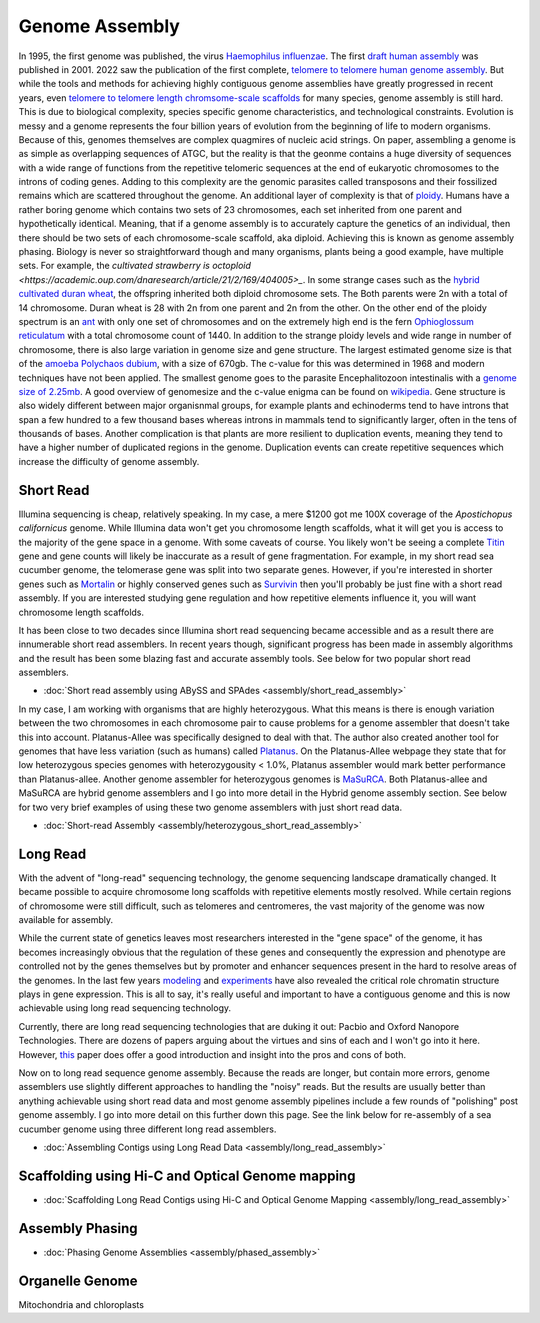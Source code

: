 Genome Assembly
===============

.. _Genome Assembly:

In 1995, the first genome was published, the virus `Haemophilus influenzae <https://www.science.org/doi/10.1126/science.7542800>`_. The first `draft human assembly <https://www.nature.com/articles/35057062>`_ was published in 2001. 2022 saw the publication of the first complete, `telomere to telomere human genome assembly <https://www.science.org/doi/10.1126/science.abj6987>`_. But while the tools and methods for achieving highly contiguous genome assemblies have greatly progressed in recent years, even `telomere to telomere length chromsome-scale scaffolds <https://scholar.google.com/scholar?as_ylo=2023&q=telomere+to+telomere&hl=en&as_sdt=0,1>`_ for many species, genome assembly is still hard. This is due to biological complexity, species specific genome characteristics, and technological constraints. 
Evolution is messy and a genome represents the four billion years of evolution from the beginning of life to modern organisms. Because of this, genomes themselves are complex quagmires of nucleic acid strings. On paper, assembling a genome is as simple as overlapping sequences of ATGC, but the reality is that the geonme contains a huge diversity of sequences with a wide range of functions from the repetitive telomeric sequences at the end of eukaryotic chromosomes to the introns of coding genes. Adding to this complexity are the genomic parasites called transposons and their fossilized remains which are scattered throughout the genome. An additional layer of complexity is that of `ploidy <https://en.wikipedia.org/wiki/Polyploidy>`_. Humans have a rather boring genome which contains two sets of 23 chromosomes, each set inherited from one parent and hypothetically identical. Meaning, that if a genome assembly is to accurately capture the genetics of an individual, then there should be two sets of each chromosome-scale scaffold, aka diploid. Achieving this is known as genome assembly phasing. Biology is never so straightforward though and many organisms, plants being a good example, have multiple sets. For example, the `cultivated strawberry is octoploid <https://academic.oup.com/dnaresearch/article/21/2/169/404005>_`. In some strange cases such as the `hybrid cultivated duran wheat <https://www.sciencedirect.com/science/article/pii/S1672022920300590>`_, the offspring inherited both diploid chromosome sets. The Both parents were 2n with a total of 14 chromosome. Duran wheat is 28 with 2n from one parent and 2n from the other. On the other end of the ploidy spectrum is an `ant <https://www.science.org/doi/10.1126/science.231.4743.1278>`_ with only one set of chromosomes and on the extremely high end is the fern `Ophioglossum reticulatum <https://academic.oup.com/botlinnean/article-abstract/102/3/205/2633396>`_ with a total chromosome count of 1440. 
In addition to the strange ploidy levels and wide range in number of chromosome, there is also large variation in genome size and gene structure. The largest estimated genome size is that of the `amoeba Polychaos dubium <https://www.sciencedirect.com/science/article/abs/pii/0010406X68903149>`_, with a size of 670gb. The c-value for this was determined in 1968 and modern techniques have not been applied. The smallest genome goes to the parasite Encephalitozoon intestinalis with a `genome size of 2.25mb <https://www.nature.com/articles/ncomms1082>`_. A good overview of genomesize and the c-value enigma can be found on `wikipedia <https://en.wikipedia.org/wiki/Genome_size#>`_. Gene structure is also widely different between major organisnmal groups, for example plants and echinoderms tend to have introns that span a few hundred to a few thousand bases whereas introns in mammals tend to significantly larger, often in the tens of thousands of bases. Another complication is that plants are more resilient to duplication events, meaning they tend to have a higher number of duplicated regions in the genome. Duplication events can create repetitive sequences which increase the difficulty of genome assembly. 


Short Read
----------

Illumina sequencing is cheap, relatively speaking. In my case, a mere $1200 got me 100X coverage of the *Apostichopus californicus* genome. While Illumina data won't get you chromosome length scaffolds, what it will get you is access to the majority of the gene space in a genome. With some caveats of course. You likely won't be seeing a complete `Titin <https://en.wikipedia.org/wiki/Titin>`_ gene and gene counts will likely be inaccurate as a result of gene fragmentation. For example, in my short read sea cucumber genome, the telomerase gene was split into two separate genes. However, if you're interested in shorter genes such as `Mortalin <https://en.wikipedia.org/wiki/HSPA9>`_ or highly conserved genes such as `Survivin <https://en.wikipedia.org/wiki/Survivin>`_ then you'll probably be just fine with a short read assembly. If you are interested studying gene regulation and how repetitive elements influence it, you will want chromosome length scaffolds. 

It has been close to two decades since Illumina short read sequencing became accessible and as a result there are innumerable short read assemblers. In recent years though, significant progress has been made in assembly algorithms and the result has been some blazing fast and accurate assembly tools. See below for two popular short read assemblers.

* :doc:`Short read assembly using ABySS and SPAdes <assembly/short_read_assembly>`

In my case, I am working with organisms that are highly heterozygous. What this means is there is enough variation between the two chromosomes in each chromosome pair to cause problems for a genome assembler that doesn't take this into account. Platanus-Allee was specifically designed to deal with that. The author also created another tool for genomes that have less variation (such as humans) called `Platanus <http://platanus.bio.titech.ac.jp/platanus-assembler>`_. On the Platanus-Allee webpage they state that for low heterozygous species genomes with heterozygousity < 1.0%, Platanus assembler would mark better performance than Platanus-allee. Another genome assembler for heterozygous genomes is `MaSuRCA <https://academic.oup.com/bioinformatics/article/29/21/2669/195975?login=true>`_. Both Platanus-allee and MaSuRCA are hybrid genome assemblers and I go into more detail in the Hybrid genome assembly section. See below for two very brief examples of using these two genome assemblers with just short read data. 


* :doc:`Short-read Assembly <assembly/heterozygous_short_read_assembly>`

Long Read
---------

With the advent of "long-read" sequencing technology, the genome sequencing landscape dramatically changed. It became possible to acquire chromosome long scaffolds with repetitive elements mostly resolved. While certain regions of chromosome were still difficult, such as telomeres and centromeres, the vast majority of the genome was now available for assembly.

While the current state of genetics leaves most researchers interested in the "gene space" of the genome, it has becomes increasingly obvious that the regulation of these genes and consequently the expression and phenotype are controlled not by the genes themselves but by promoter and enhancer sequences present in the hard to resolve areas of the genomes. In the last few years `modeling <https://www.nature.com/articles/s41467-021-25875-y>`_ and `experiments <https://www.sciencedirect.com/science/article/abs/pii/S0959437X2030037X>`_ have also revealed the critical role chromatin structure plays in gene expression. This is all to say, it's really useful and important to have a contiguous genome and this is now achievable using long read sequencing technology. 

Currently, there are long read sequencing technologies that are duking it out: Pacbio and Oxford Nanopore Technologies. There are dozens of papers arguing about the virtues and sins of each and I won't go into it here. However, `this <https://genomebiology.biomedcentral.com/articles/10.1186/s13059-020-1935-5>`_ paper does offer a good introduction and insight into the pros and cons of both. 

Now on to long read sequence genome assembly. Because the reads are longer, but contain more errors, genome assemblers use slightly different approaches to handling the "noisy" reads. But the results are usually better than anything achievable using short read data and most genome assembly pipelines include a few rounds of "polishing" post genome assembly. I go into more detail on this further down this page. See the link below for re-assembly of a sea cucumber genome using three different long read assemblers. 

* :doc:`Assembling Contigs using Long Read Data <assembly/long_read_assembly>`

Scaffolding using Hi-C and Optical Genome mapping
----------------------

* :doc:`Scaffolding Long Read Contigs using Hi-C and Optical Genome Mapping <assembly/long_read_assembly>`


Assembly Phasing
----------------------

* :doc:`Phasing Genome Assemblies <assembly/phased_assembly>`


Organelle Genome
----------------


Mitochondria and chloroplasts

